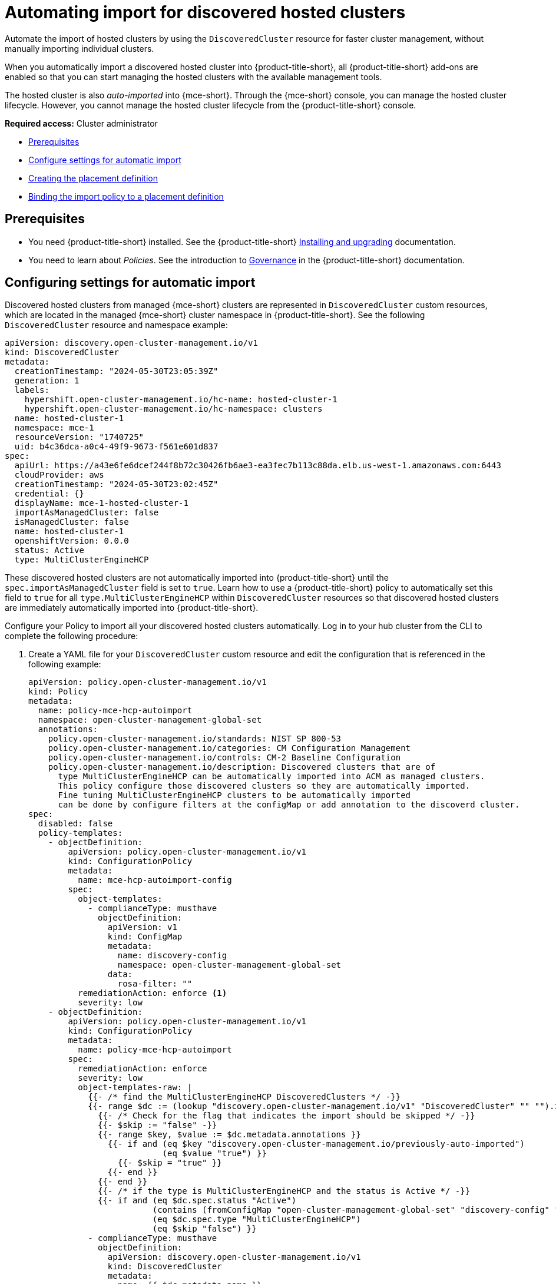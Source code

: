 [#auto-import-hcp]
= Automating import for discovered hosted clusters

Automate the import of hosted clusters by using the `DiscoveredCluster` resource for faster cluster management, without manually importing individual clusters. 

When you automatically import a discovered hosted cluster into {product-title-short}, all {product-title-short} add-ons are enabled so that you can start managing the hosted clusters with the available management tools.

The hosted cluster is also _auto-imported_ into {mce-short}. Through the {mce-short} console, you can manage the hosted cluster lifecycle. However, you cannot manage the hosted cluster lifecycle from the {product-title-short} console.

*Required access:* Cluster administrator

* <<auto-hcp-import-hcp-preq,Prerequisites>>
* <<config-hcp-autoimport,Configure settings for automatic import>>
* <<create-hcp-placement,Creating the placement definition>>
* <<bind-hcp-placement,Binding the import policy to a placement definition>>

[#auto-import-hcp-preq]
== Prerequisites

* You need {product-title-short} installed. See the {product-title-short} link:../../install/install_overview.adoc#installing[Installing and upgrading] documentation.

* You need to learn about _Policies_. See the introduction to link:../../governance/grc_intro.adoc#governance[Governance] in the {product-title-short} documentation.

[#config-hcp-autoimport]
== Configuring settings for automatic import

Discovered hosted clusters from managed {mce-short} clusters are represented in `DiscoveredCluster` custom resources, which are located in the managed {mce-short} cluster namespace in {product-title-short}. See the following `DiscoveredCluster` resource and namespace example:

[source,yaml]
----
apiVersion: discovery.open-cluster-management.io/v1
kind: DiscoveredCluster
metadata:
  creationTimestamp: "2024-05-30T23:05:39Z"
  generation: 1
  labels:
    hypershift.open-cluster-management.io/hc-name: hosted-cluster-1
    hypershift.open-cluster-management.io/hc-namespace: clusters
  name: hosted-cluster-1
  namespace: mce-1
  resourceVersion: "1740725"
  uid: b4c36dca-a0c4-49f9-9673-f561e601d837
spec:
  apiUrl: https://a43e6fe6dcef244f8b72c30426fb6ae3-ea3fec7b113c88da.elb.us-west-1.amazonaws.com:6443
  cloudProvider: aws
  creationTimestamp: "2024-05-30T23:02:45Z"
  credential: {}
  displayName: mce-1-hosted-cluster-1
  importAsManagedCluster: false
  isManagedCluster: false
  name: hosted-cluster-1
  openshiftVersion: 0.0.0
  status: Active
  type: MultiClusterEngineHCP
----
These discovered hosted clusters are not automatically imported into {product-title-short} until the `spec.importAsManagedCluster` field is set to `true`. Learn how to use a {product-title-short} policy to automatically set this field to `true` for all `type.MultiClusterEngineHCP` within `DiscoveredCluster` resources so that discovered hosted clusters are immediately automatically imported into {product-title-short}.

Configure your Policy to import all your discovered hosted clusters automatically. Log in to your hub cluster from the CLI to complete the following procedure:

. Create a YAML file for your `DiscoveredCluster` custom resource and edit the configuration that is referenced in the following example:

+
[source,yaml]
----
apiVersion: policy.open-cluster-management.io/v1
kind: Policy
metadata:
  name: policy-mce-hcp-autoimport
  namespace: open-cluster-management-global-set
  annotations:
    policy.open-cluster-management.io/standards: NIST SP 800-53
    policy.open-cluster-management.io/categories: CM Configuration Management
    policy.open-cluster-management.io/controls: CM-2 Baseline Configuration
    policy.open-cluster-management.io/description: Discovered clusters that are of
      type MultiClusterEngineHCP can be automatically imported into ACM as managed clusters.
      This policy configure those discovered clusters so they are automatically imported. 
      Fine tuning MultiClusterEngineHCP clusters to be automatically imported
      can be done by configure filters at the configMap or add annotation to the discoverd cluster.
spec:
  disabled: false
  policy-templates:
    - objectDefinition:
        apiVersion: policy.open-cluster-management.io/v1
        kind: ConfigurationPolicy
        metadata:
          name: mce-hcp-autoimport-config
        spec:
          object-templates:
            - complianceType: musthave
              objectDefinition:
                apiVersion: v1
                kind: ConfigMap
                metadata:
                  name: discovery-config
                  namespace: open-cluster-management-global-set
                data:
                  rosa-filter: "" 
          remediationAction: enforce <1>
          severity: low
    - objectDefinition:
        apiVersion: policy.open-cluster-management.io/v1
        kind: ConfigurationPolicy
        metadata:
          name: policy-mce-hcp-autoimport
        spec:
          remediationAction: enforce
          severity: low
          object-templates-raw: |
            {{- /* find the MultiClusterEngineHCP DiscoveredClusters */ -}}
            {{- range $dc := (lookup "discovery.open-cluster-management.io/v1" "DiscoveredCluster" "" "").items }}
              {{- /* Check for the flag that indicates the import should be skipped */ -}}
              {{- $skip := "false" -}}
              {{- range $key, $value := $dc.metadata.annotations }}
                {{- if and (eq $key "discovery.open-cluster-management.io/previously-auto-imported")
                           (eq $value "true") }}
                  {{- $skip = "true" }}
                {{- end }}
              {{- end }}
              {{- /* if the type is MultiClusterEngineHCP and the status is Active */ -}}
              {{- if and (eq $dc.spec.status "Active") 
                         (contains (fromConfigMap "open-cluster-management-global-set" "discovery-config" "mce-hcp-filter") $dc.spec.displayName)
                         (eq $dc.spec.type "MultiClusterEngineHCP")
                         (eq $skip "false") }}
            - complianceType: musthave
              objectDefinition:
                apiVersion: discovery.open-cluster-management.io/v1
                kind: DiscoveredCluster
                metadata:
                  name: {{ $dc.metadata.name }}
                  namespace: {{ $dc.metadata.namespace }}
                spec:
                  importAsManagedCluster: true <2>
              {{- end }}
            {{- end }}
----
<1> To enable automatic import, change the `spec.remediationAction` to `enforce`. 
<2> To enable automatic import, change `spec.importAsManagedCluster` to `true`. 

. Run `oc apply -f <filename>.yaml -n <namespace>` to apply the file.

[#create-hcp-placement]
== Creating the placement definition 

You need to create a placement definition that specifies the managed cluster for the policy deployment. Complete the following procedure:

. Create the `Placement` definition that selects only the `local-cluster`, which is a hub cluster that is managed. Use the following YAML sample:

+
[source,yaml]
----
apiVersion: cluster.open-cluster-management.io/v1beta1
kind: Placement
metadata:
  name: policy-mce-hcp-autoimport-placement
  namespace: open-cluster-management-global-set
spec:
  tolerations:
    - key: cluster.open-cluster-management.io/unreachable
      operator: Exists
    - key: cluster.open-cluster-management.io/unavailable
      operator: Exists
  clusterSets:
    - global
  predicates:
    - requiredClusterSelector:
        labelSelector:
          matchExpressions:
            - key: local-cluster
              operator: In
              values:
                - "true"
----

. Run `oc apply -f placement.yaml -n <namespace>`, where `namespace` matches the namespace that you used for the policy that you previously created. 

[#bind-hcp-placement]
== Binding the import policy to a placement definition

After you create the policy and the placement, you need to connect the two resources. Complete the following steps:

. Connect the resources by using a `PlacementBinding` resource. See the following example where `placementRef` points to the `Placement` that you created, and `subjects` points to the `Policy` that you created:

+
[source,yaml]
----
apiVersion: policy.open-cluster-management.io/v1
kind: PlacementBinding
metadata:
  name: policy-mce-hcp-autoimport-placement-binding
  namespace: open-cluster-management-global-set
placementRef:
  name: policy-mce-hcp-autoimport-placement
  apiGroup: cluster.open-cluster-management.io
  kind: Placement
subjects:
  - name: policy-mce-hcp-autoimport
    apiGroup: policy.open-cluster-management.io
    kind: Policy
----

+
. To verify, run the following command:

+
[source,bash]
----
oc get policy policy-mce-hcp-autoimport -n <namespace>
---- 

[#detach-hcp-clusters]
== Detaching hosted clusters from {product-title-short}

You can _detach_ a hosted cluster from {product-title-short} by using the *Detach* option in the {product-title-short} console, or by removing the corresponding `ManagedCluster` custom resource from the command line. 

For best results, detach the managed hosted cluster before _destroying_ the hosted cluster.

When a discovered cluster is detached, the following annotation is added to the `DiscoveredCluster` resource to prevent the policy to import the discovered cluster again.

[source,bash]
----
  annotations:
    discovery.open-cluster-management.io/previously-auto-imported: "true"
----

If you want the detached discovered cluster to be reimported, remove this annotation.
